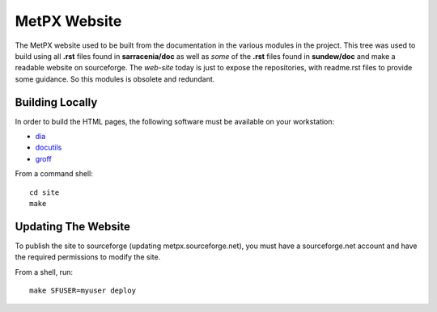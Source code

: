 MetPX Website
=============

The MetPX website used to be built from the documentation in the various modules in the project. This tree was used to
build using all **.rst** files found in **sarracenia/doc** as well as *some* of the **.rst** files found in **sundew/doc** and make a readable website on sourceforge.  The *web-site* today is just to expose the repositories, with readme.rst files to
provide some guidance.  So this modules is obsolete and redundant.

Building Locally
----------------

In order to build the HTML pages, the following software must be available on your workstation:

* `dia <http://dia-installer.de/>`_
* `docutils <http://docutils.sourceforge.net/>`_
* `groff <http://www.gnu.org/software/groff/>`_

From a command shell::

  cd site
  make


Updating The Website
--------------------  

To publish the site to sourceforge (updating metpx.sourceforge.net), you must have a sourceforge.net account
and have the required permissions to modify the site.

From a shell, run::

  make SFUSER=myuser deploy
  
   
